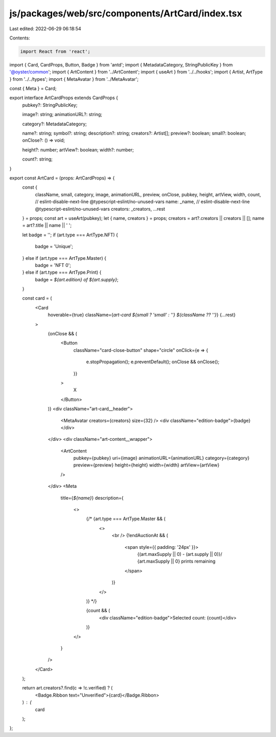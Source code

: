 js/packages/web/src/components/ArtCard/index.tsx
================================================

Last edited: 2022-06-29 06:18:54

Contents:

.. code-block:: tsx

    import React from 'react';
import { Card, CardProps, Button, Badge } from 'antd';
import { MetadataCategory, StringPublicKey } from '@oyster/common';
import { ArtContent } from '../ArtContent';
import { useArt } from '../../hooks';
import { Artist, ArtType } from '../../types';
import { MetaAvatar } from '../MetaAvatar';

const { Meta } = Card;

export interface ArtCardProps extends CardProps {
  pubkey?: StringPublicKey;

  image?: string;
  animationURL?: string;

  category?: MetadataCategory;

  name?: string;
  symbol?: string;
  description?: string;
  creators?: Artist[];
  preview?: boolean;
  small?: boolean;
  onClose?: () => void;

  height?: number;
  artView?: boolean;
  width?: number;

  count?: string;
}

export const ArtCard = (props: ArtCardProps) => {
  const {
    className,
    small,
    category,
    image,
    animationURL,
    preview,
    onClose,
    pubkey,
    height,
    artView,
    width,
    count,
    // eslint-disable-next-line @typescript-eslint/no-unused-vars
    name: _name,
    // eslint-disable-next-line @typescript-eslint/no-unused-vars
    creators: _creators,
    ...rest
  } = props;
  const art = useArt(pubkey);
  let { name, creators } = props;
  creators = art?.creators || creators || [];
  name = art?.title || name || ' ';

  let badge = '';
  if (art.type === ArtType.NFT) {
    badge = 'Unique';
  } else if (art.type === ArtType.Master) {
    badge = 'NFT 0';
  } else if (art.type === ArtType.Print) {
    badge = `${art.edition} of ${art.supply}`;
  }

  const card = (
    <Card
      hoverable={true}
      className={`art-card ${small ? 'small' : ''} ${className ?? ''}`}
      {...rest}
    >
      {onClose && (
        <Button
          className="card-close-button"
          shape="circle"
          onClick={e => {
            e.stopPropagation();
            e.preventDefault();
            onClose && onClose();
          }}
        >
          X
        </Button>
      )}
      <div className="art-card__header">
        <MetaAvatar creators={creators} size={32} />
        <div className="edition-badge">{badge}</div>
      </div>
      <div className="art-content__wrapper">
        <ArtContent
          pubkey={pubkey}
          uri={image}
          animationURL={animationURL}
          category={category}
          preview={preview}
          height={height}
          width={width}
          artView={artView}
        />
      </div>
      <Meta
        title={`${name}`}
        description={
          <>
            {/* {art.type === ArtType.Master && (
              <>
                <br />
                {!endAuctionAt && (
                  <span style={{ padding: '24px' }}>
                    {(art.maxSupply || 0) - (art.supply || 0)}/
                    {art.maxSupply || 0} prints remaining
                  </span>
                )}
              </>
            )} */}

            {count && (
              <div className="edition-badge">Selected count: {count}</div>
            )}
          </>
        }
      />
    </Card>
  );

  return art.creators?.find(c => !c.verified) ? (
    <Badge.Ribbon text="Unverified">{card}</Badge.Ribbon>
  ) : (
    card
  );
};


